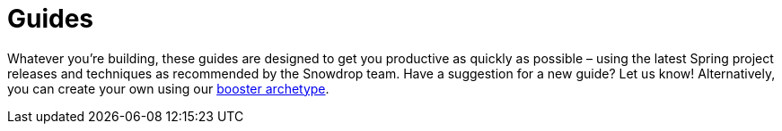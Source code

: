 :page-layout: search-guides
:page-permalink: /search-guides/
:page-menu-guides: active

= Guides

Whatever you're building, these guides are designed to get you productive as quickly as possible –
using the latest Spring project releases and techniques as recommended by the Snowdrop team.
Have a suggestion for a new guide? Let us know! Alternatively, you can create your own using our
link:/guides/booster-archetype[booster archetype].